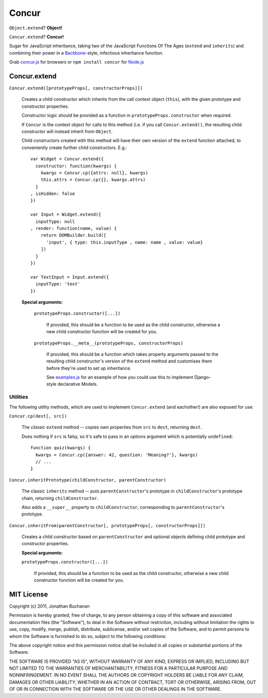 ======
Concur
======

``Object.extend``? **Object!**

``Concur.extend``? **Concur!**

Sugar for JavaScript inheritance, taking two of the JavaScript Functions
Of The Ages (``extend`` and ``inherits``) and combining their power in a
`Backbone`_-style, infectious inheritance function.

Grab `concur.js`_ for browsers or ``npm install concur`` for `Node.js`_

.. _`Backbone`: https://github.com/documentcloud/backbone
.. _`concur.js`: https://raw.github.com/insin/concur/master/concur.js
.. _`Node.js`: http://nodejs.org

Concur.extend
=============

``Concur.extend([prototypeProps[, constructorProps]])``

   Creates a child constructor which inherits from the call context object
   (``this``), with the given prototype and constructor properties.

   Constructor logic should be provided as a function in
   ``prototypeProps.constructor`` when required.

   If ``Concur`` is the context object for calls to this method (i.e. if you
   call ``Concur.extend()``, the resulting child constructor will instead
   inherit from ``Object``.

   Child constructors created with this method will have their own version of
   the ``extend`` function attached, to conveniently create further child
   constructors. E.g.::

      var Widget = Concur.extend({
        constructor: function(kwargs) {
          kwargs = Concur.cp({attrs: null}, kwargs)
          this.attrs = Concur.cp({}, kwargs.attrs)
        }
      , isHidden: false
      })

      var Input = Widget.extend({
        inputType: null
      , render: function(name, value) {
          return DOMBuilder.build([
            'input', { type: this.inputType , name: name , value: value}
          ])
        }
      })

      var TextInput = Input.extend({
        inputType: 'text'
      })

   **Special arguments:**

      ``prototypeProps.constructor([...])``

         If provided, this should be a function to be used as the child
         constructor, otherwise a new child constructor function will be
         created for you.

      ``prototypeProps.__meta__(prototypeProps, constructorProps)``

         If provided, this should be a function which takes property arguments
         passed to the resulting child constructor's version of the ``extend``
         method and customises them before they're used to set up inheritance.

         See `examples.js`_ for an example of how you could use this to implement
         Django-style declarative Models.

.. _`examples.js`: https://github.com/insin/concur/blob/master/examples.js

Utilities
---------

The following utility methods, which are used to implement ``Concur.extend``
(and eachother!) are also exposed for use:

``Concur.cp(dest[, src])``

   The *classic* ``extend`` method -- copies own properties from ``src`` to
   ``dest``, returning ``dest``.

   Does nothing if ``src`` is falsy, so it's safe to pass in an options
   argument which is potentially ``undefined``::

      function quiz(kwargs) {
        kwargs = Concur.cp({answer: 42, question: 'Meaning?'}, kwargs)
        // ...
      }

``Concur.inheritPrototype(childConstructor, parentConstructor)``

   The classic ``inherits`` method -- puts ``parentConstructor``'s prototype in
   ``childConstructor``'s prototype chain, returning ``childConstructor``.

   Also adds a ``__super__`` property to ``childConstructor``, corresponding
   to ``parentConstructor``'s prototype.

``Concur.inheritFrom(parentConstructor[, prototypeProps[, constructorProps]])``

   Creates a child constructor based on ``parentConstructor`` and optional
   objects defining child prototype and constructor properties.

   **Special arguments:**

   ``prototypeProps.constructor([...])``

      If provided, this should be a function to be used as the child
      constructor, otherwise a new child constructor function will be
      created for you.

MIT License
===========

Copyright (c) 2011, Jonathan Buchanan

Permission is hereby granted, free of charge, to any person obtaining a copy of
this software and associated documentation files (the "Software"), to deal in
the Software without restriction, including without limitation the rights to
use, copy, modify, merge, publish, distribute, sublicense, and/or sell copies of
the Software, and to permit persons to whom the Software is furnished to do so,
subject to the following conditions:

The above copyright notice and this permission notice shall be included in all
copies or substantial portions of the Software.

THE SOFTWARE IS PROVIDED "AS IS", WITHOUT WARRANTY OF ANY KIND, EXPRESS OR
IMPLIED, INCLUDING BUT NOT LIMITED TO THE WARRANTIES OF MERCHANTABILITY, FITNESS
FOR A PARTICULAR PURPOSE AND NONINFRINGEMENT. IN NO EVENT SHALL THE AUTHORS OR
COPYRIGHT HOLDERS BE LIABLE FOR ANY CLAIM, DAMAGES OR OTHER LIABILITY, WHETHER
IN AN ACTION OF CONTRACT, TORT OR OTHERWISE, ARISING FROM, OUT OF OR IN
CONNECTION WITH THE SOFTWARE OR THE USE OR OTHER DEALINGS IN THE SOFTWARE.
